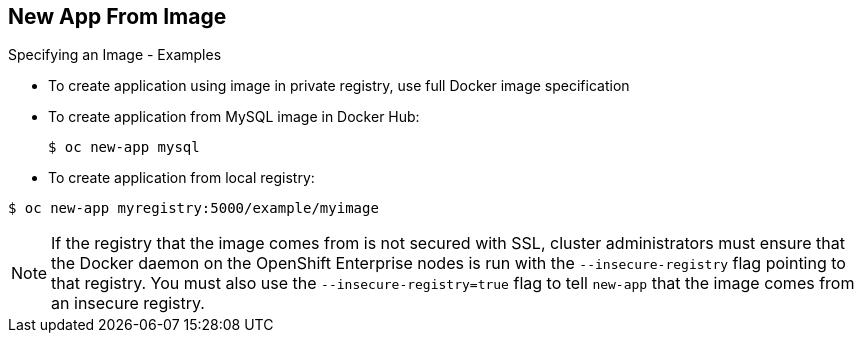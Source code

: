 == New App From Image
:noaudio:

.Specifying an Image - Examples

* To create application using image in private registry, use full Docker image specification

* To create application from MySQL image in Docker Hub:
+
----
$ oc new-app mysql
----

* To create application from local registry:
----
$ oc new-app myregistry:5000/example/myimage
----


NOTE: If the registry that the image comes from is not secured with SSL, cluster administrators must ensure that the Docker daemon on the OpenShift Enterprise nodes is run with the `--insecure-registry` flag pointing to that registry. You must also use the `--insecure-registry=true` flag to tell `new-app` that the image comes from an insecure registry.

ifdef::showscript[]

=== Transcript

To create an application using an image in a private registry, use the full Docker image specification.

The first example shows creating an application from a MySQL image in Docker Hub.

The second example shows creating an application from a local registry.

If the registry that the image comes from is not secured with SSL, cluster administrators must ensure that the Docker daemon on the OpenShift Enterprise nodes is run with the `--insecure-registry` flag pointing to that registry. You must also use the `--insecure-registry=true` flag to tell `new-app` that the image comes from an insecure registry.

endif::showscript[]

